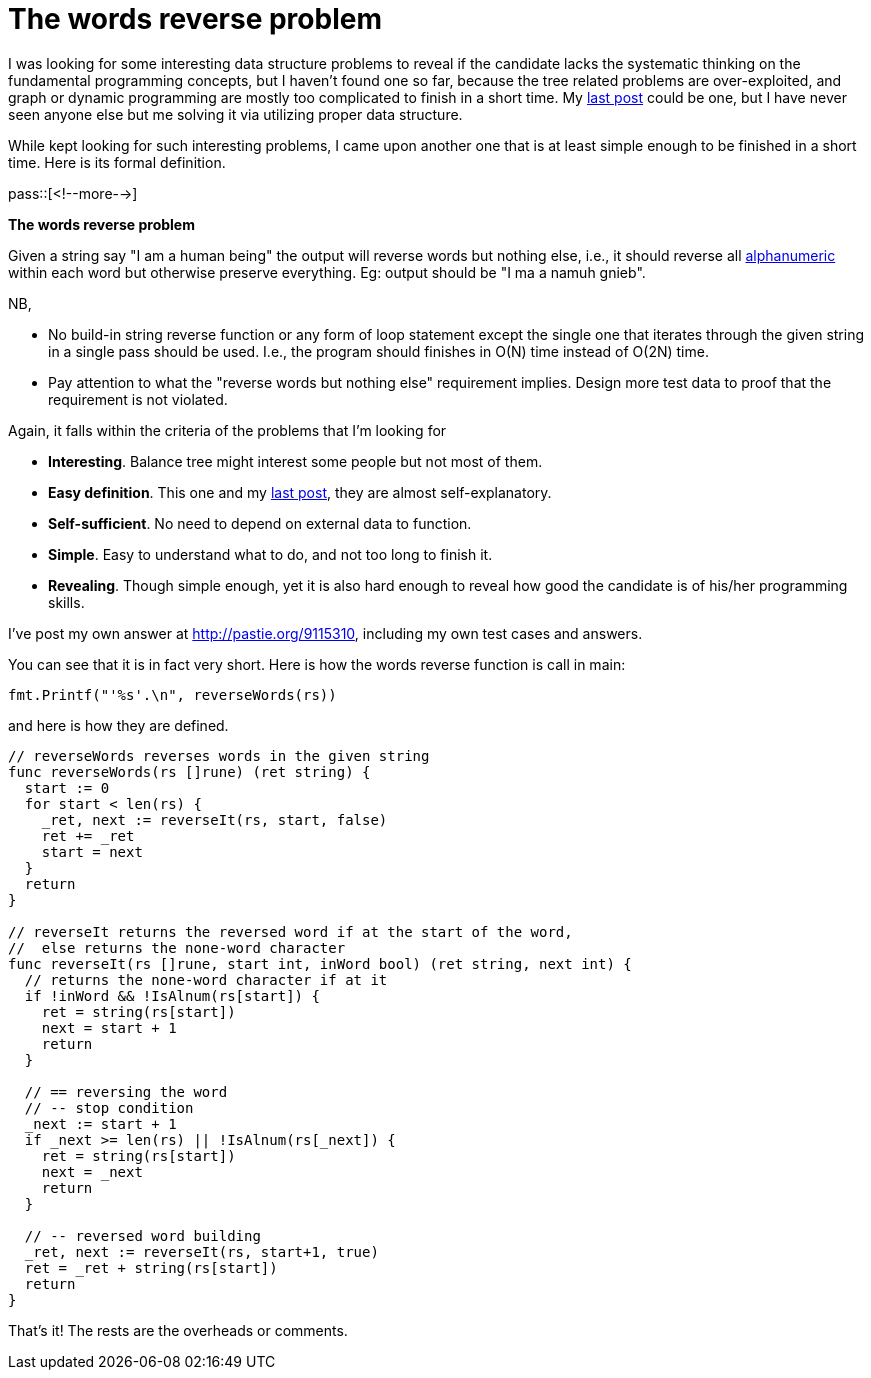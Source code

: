 = The words reverse problem

:blogpost-categories: programming,go

I was looking for some interesting data structure problems to reveal if the candidate lacks the systematic thinking on the fundamental programming concepts, but I haven't found one so far, because the tree related problems are over-exploited, and graph or dynamic programming are mostly too complicated to finish in a short time. My http://sfxpt.wordpress.com/2014/04/12/data-structures-algorithms-programs/[last post] could be one, but I have never seen anyone else but me solving it via utilizing proper data structure.

While kept looking for such interesting problems, I came upon another one that is at least simple enough to be finished in a short time. Here is its formal definition.

pass::[<!--more-->]

***********************************************
*The words reverse problem*

Given a string say "I am a human being" the output will reverse words but nothing else, i.e., it should reverse all http://www.cplusplus.com/reference/cctype/isalnum/[alphanumeric] within each word but otherwise preserve everything. Eg: output should be +"I ma a namuh gnieb"+.

NB, 

- No build-in string reverse function or any form of loop statement except the
single one that iterates through the given string in a single pass should be
used. I.e., the program should finishes in O(N) time instead of O(2N) time.

- Pay attention to what the "reverse words but nothing else" requirement
implies. Design more test data to proof that the requirement is not violated.
***********************************************

Again, it falls within the criteria of the problems that I'm looking for

- *Interesting*. Balance tree might interest some people but not most of them.
- *Easy definition*. This one and my http://sfxpt.wordpress.com/2014/04/12/data-structures-algorithms-programs/[last post], they are almost self-explanatory. 
- *Self-sufficient*. No need to depend on external data to function.
- *Simple*. Easy to understand what to do, and not too long to finish it.
- *Revealing*. Though simple enough, yet it is also hard enough to reveal how good the candidate is of his/her programming skills. 


I've post my own answer at http://pastie.org/9115310, including my own test cases and answers. 

You can see that it is in fact very short. Here is how the words reverse function is call in main:

    fmt.Printf("'%s'.\n", reverseWords(rs))

and here is how they are defined. 

-----------------------
// reverseWords reverses words in the given string
func reverseWords(rs []rune) (ret string) {
  start := 0
  for start < len(rs) {
    _ret, next := reverseIt(rs, start, false)
    ret += _ret
    start = next
  }
  return
}

// reverseIt returns the reversed word if at the start of the word,
//  else returns the none-word character
func reverseIt(rs []rune, start int, inWord bool) (ret string, next int) {
  // returns the none-word character if at it
  if !inWord && !IsAlnum(rs[start]) {
    ret = string(rs[start])
    next = start + 1
    return
  }

  // == reversing the word
  // -- stop condition
  _next := start + 1
  if _next >= len(rs) || !IsAlnum(rs[_next]) {
    ret = string(rs[start])
    next = _next
    return
  }

  // -- reversed word building
  _ret, next := reverseIt(rs, start+1, true)
  ret = _ret + string(rs[start])
  return
}
-----------------------

That's it! The rests are the overheads or comments. 
